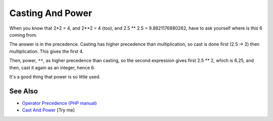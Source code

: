 .. _casting-and-power:

Casting And Power
-----------------

.. meta::
	:description:
		Casting And Power: When you know that 2*2 = 4, and 2**2 = 4 (too), and 2.
	:twitter:card: summary_large_image
	:twitter:site: @exakat
	:twitter:title: Casting And Power
	:twitter:description: Casting And Power: When you know that 2*2 = 4, and 2**2 = 4 (too), and 2
	:twitter:creator: @exakat
	:twitter:image:src: https://php-tips.readthedocs.io/en/latest/_images/cast_and_power.png
	:og:image: https://php-tips.readthedocs.io/en/latest/_images/cast_and_power.png
	:og:title: Casting And Power
	:og:type: article
	:og:description: When you know that 2*2 = 4, and 2**2 = 4 (too), and 2
	:og:url: https://php-tips.readthedocs.io/en/latest/tips/cast_and_power.html
	:og:locale: en

.. raw:: html

	<script type="application/ld+json">{"@context":"https:\/\/schema.org","@graph":[{"@type":"WebPage","@id":"https:\/\/php-tips.readthedocs.io\/en\/latest\/tips\/cast_and_power.html","url":"https:\/\/php-tips.readthedocs.io\/en\/latest\/tips\/cast_and_power.html","name":"Casting And Power","isPartOf":{"@id":"https:\/\/www.exakat.io\/"},"datePublished":"Mon, 14 Apr 2025 20:31:27 +0000","dateModified":"Mon, 14 Apr 2025 20:31:27 +0000","description":"When you know that 2*2 = 4, and 2**2 = 4 (too), and 2","inLanguage":"en-US","potentialAction":[{"@type":"ReadAction","target":["https:\/\/php-tips.readthedocs.io\/en\/latest\/tips\/cast_and_power.html"]}]},{"@type":"WebSite","@id":"https:\/\/www.exakat.io\/","url":"https:\/\/www.exakat.io\/","name":"Exakat","description":"Smart PHP static analysis","inLanguage":"en-US"}]}</script>

When you know that 2*2 = 4, and 2**2 = 4 (too), and 2.5 ** 2.5 = 9.8821176880262, have to ask yourself where is this 6 coming from.

The answer is in the precedence. Casting has higher precedence than multiplication, so cast is done first (2.5 -> 2) then multiplication. This gives the first 4. 

Then, power, ``**``, as higher precedence than casting, so the second expression gives first 2.5 ** 2, which is 6.25, and then, cast it again as an integer, hence 6.

It's a good thing that power is so little used.

.. image:: ../images/cast_and_power.png

See Also
________

* `Operator Precedence (PHP manual) <https://www.php.net/manual/en/language.operators.precedence.php>`_
* `Cast And Power <https://3v4l.org/ciEvM>`_ [Try me]

